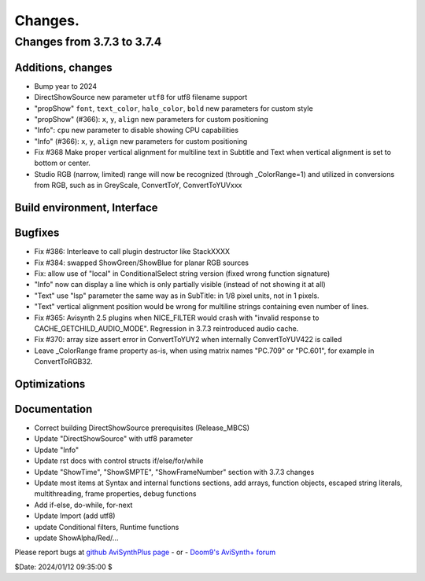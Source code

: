 
Changes.
========


Changes from 3.7.3 to 3.7.4
---------------------------

Additions, changes
~~~~~~~~~~~~~~~~~~
- Bump year to 2024
- DirectShowSource new parameter ``utf8`` for utf8 filename support
- "propShow" ``font``, ``text_color``, ``halo_color``, ``bold`` new parameters for custom style
- "propShow" (#366): ``x``, ``y``, ``align`` new parameters for custom positioning
- "Info": ``cpu`` new parameter to disable showing CPU capabilities
- "Info" (#366): ``x``, ``y``, ``align`` new parameters for custom positioning
- Fix #368 Make proper vertical alignment for multiline text in Subtitle and Text 
  when vertical alignment is set to bottom or center.
- Studio RGB (narrow, limited) range will now be recognized (through _ColorRange=1)
  and utilized in conversions from RGB, such as in GreyScale, ConvertToY, ConvertToYUVxxx

Build environment, Interface
~~~~~~~~~~~~~~~~~~~~~~~~~~~~

Bugfixes
~~~~~~~~
- Fix #386: Interleave to call plugin destructor like StackXXXX
- Fix #384: swapped ShowGreen/ShowBlue for planar RGB sources
- Fix: allow use of "local" in ConditionalSelect string version (fixed wrong function signature)
- "Info" now can display a line which is only partially visible (instead of not showing it at all)
- "Text" use "lsp" parameter the same way as in SubTitle: in 1/8 pixel units, not in 1 pixels.
- "Text" vertical alignment position would be wrong for multiline strings containing even number of lines.
- Fix #365: Avisynth 2.5 plugins when NICE_FILTER would crash with "invalid response to CACHE_GETCHILD_AUDIO_MODE".
  Regression in 3.7.3 reintroduced audio cache.
- Fix #370: array size assert error in ConvertToYUY2 when internally ConvertToYUV422 is called
- Leave _ColorRange frame property as-is, when using matrix names "PC.709" or "PC.601", for example in ConvertToRGB32.

Optimizations
~~~~~~~~~~~~~

Documentation
~~~~~~~~~~~~~
- Correct building DirectShowSource prerequisites (Release_MBCS)
- Update "DirectShowSource" with utf8 parameter
- Update "Info"
- Update rst docs with control structs if/else/for/while
- Update "ShowTime", "ShowSMPTE", "ShowFrameNumber" section with 3.7.3 changes
- Update most items at Syntax and internal functions sections, add arrays, function objects, 
  escaped string literals, multithreading, frame properties, debug functions
- Add if-else, do-while, for-next
- Update Import (add utf8)
- update Conditional filters, Runtime functions
- update ShowAlpha/Red/...

Please report bugs at `github AviSynthPlus page`_ - or - `Doom9's AviSynth+
forum`_

$Date: 2024/01/12 09:35:00 $

.. _github AviSynthPlus page:
    https://github.com/AviSynth/AviSynthPlus
.. _Doom9's AviSynth+ forum:
    https://forum.doom9.org/showthread.php?t=181351
